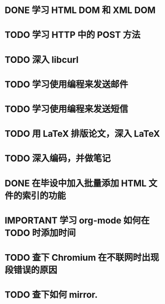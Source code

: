 * DONE 学习 HTML DOM 和 XML DOM
  CLOSED: [2012-05-11 Fri 22:54]
* TODO 学习 HTTP 中的 POST 方法
* TODO 深入 libcurl
* TODO 学习使用编程来发送邮件
* TODO 学习使用编程来发送短信
* TODO 用 LaTeX 排版论文，深入 LaTeX
* TODO 深入编码，并做笔记
* DONE 在毕设中加入批量添加 HTML 文件的索引的功能
  CLOSED: [2012-05-14 Mon 10:30]
* IMPORTANT 学习 org-mode 如何在 TODO 时添加时间
* TODO 查下 Chromium 在不联网时出现段错误的原因
* TODO 查下如何 mirror.
